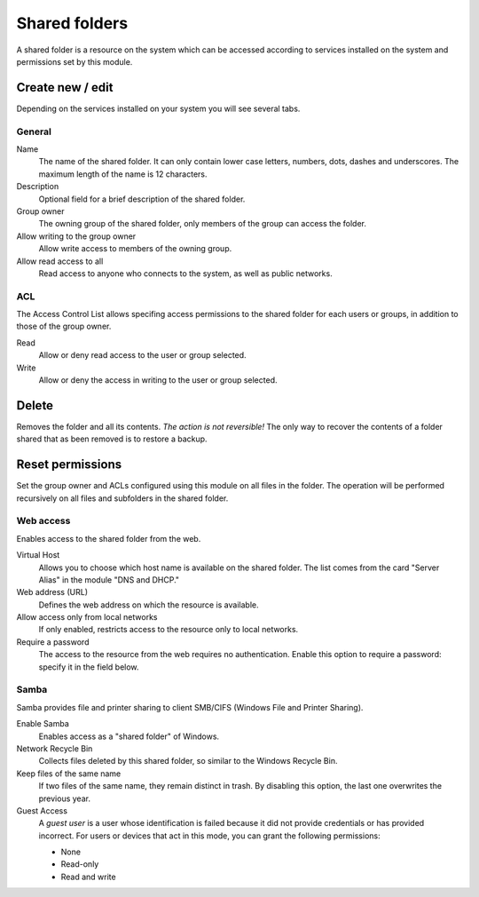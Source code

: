 ==============
Shared folders
==============

A shared folder is a resource on the system which can be
accessed according to services installed on the system and permissions set
by this module.

Create new / edit
-----------------

Depending on the services installed on your system you will see
several tabs.

General
^^^^^^^

Name
    The name of the shared folder. It can only contain lower case letters,
    numbers, dots, dashes and underscores. The maximum length of the name is 12 characters.

Description
    Optional field for a brief description of the shared folder.

Group owner
    The owning group of the shared folder, only members of the
    group can access the folder.

Allow writing to the group owner
    Allow write access to members of the owning group.

Allow read access to all
    Read access to anyone who connects to the system, as well as
    public networks.

ACL
^^^

The Access Control List allows specifing access permissions to the
shared folder for each users or groups, in addition to those of the
group owner.

Read
    Allow or deny read access to the user or group selected.

Write 
    Allow or deny the access in writing to the user or group 
    selected.


Delete
------

Removes the folder and all its contents. *The action is not
reversible!* The only way to recover the contents of a folder shared
that as been removed is to restore a backup.

Reset permissions
-----------------

Set the group owner and ACLs configured using this module
on all files in the folder. The operation will be performed recursively on
all files and subfolders in the shared folder.


Web access 
^^^^^^^^^^

Enables access to the shared folder from the web.

Virtual Host 
    Allows you to choose which host name is available on the shared
    folder. The list comes from the card "Server Alias" in the
    module "DNS and DHCP."

Web address (URL)
    Defines the web address on which the resource is available. 

Allow access only from local networks 
    If only enabled, restricts access to the resource only to local
    networks.

Require a password 
    The access to the resource from the web requires no
    authentication. Enable this option to require a password: specify
    it in the field below.


Samba
^^^^^ 

Samba provides file and printer sharing to client SMB/CIFS (Windows
File and Printer Sharing).

Enable Samba 
     Enables access as a "shared folder" of Windows.

Network Recycle Bin 
     Collects files deleted by this shared folder, so similar to the
     Windows Recycle Bin.

Keep files of the same name 
     If two files of the same name, they remain distinct in trash. By
     disabling this option, the last one overwrites the previous year.

Guest Access 
     A *guest user* is a user whose identification is failed because
     it did not provide credentials or has provided incorrect. For
     users or devices that act in this mode, you can grant the
     following permissions:

     * None 
     * Read-only 
     * Read and write
